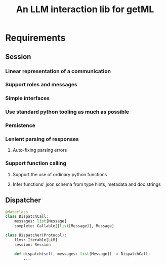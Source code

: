 #+title: An LLM interaction lib for getML

* Requirements
** Session
*** Linear representation of a communication
*** Support roles and messages
*** Simple interfaces
*** Use standard python tooling as much as possible
*** Persistence
*** Lenient parsing of responses
**** Auto-fixing parsing errors
*** Support function calling
**** Support the use of ordinary python functions
**** Infer functions' json schema from type hints, metadata and doc strings
** Dispatcher
#+begin_src python
@dataclass
class DispatchCall:
    messages: list[Message]
    complete: Callable[[list[Message]], Message]

class Dispatcher(Protocol):
    llms: Iterable[LLM]
    session: Session

    def dispatch(self, messages: list[Message]) -> DispatchCall:
        ...
#+end_src
